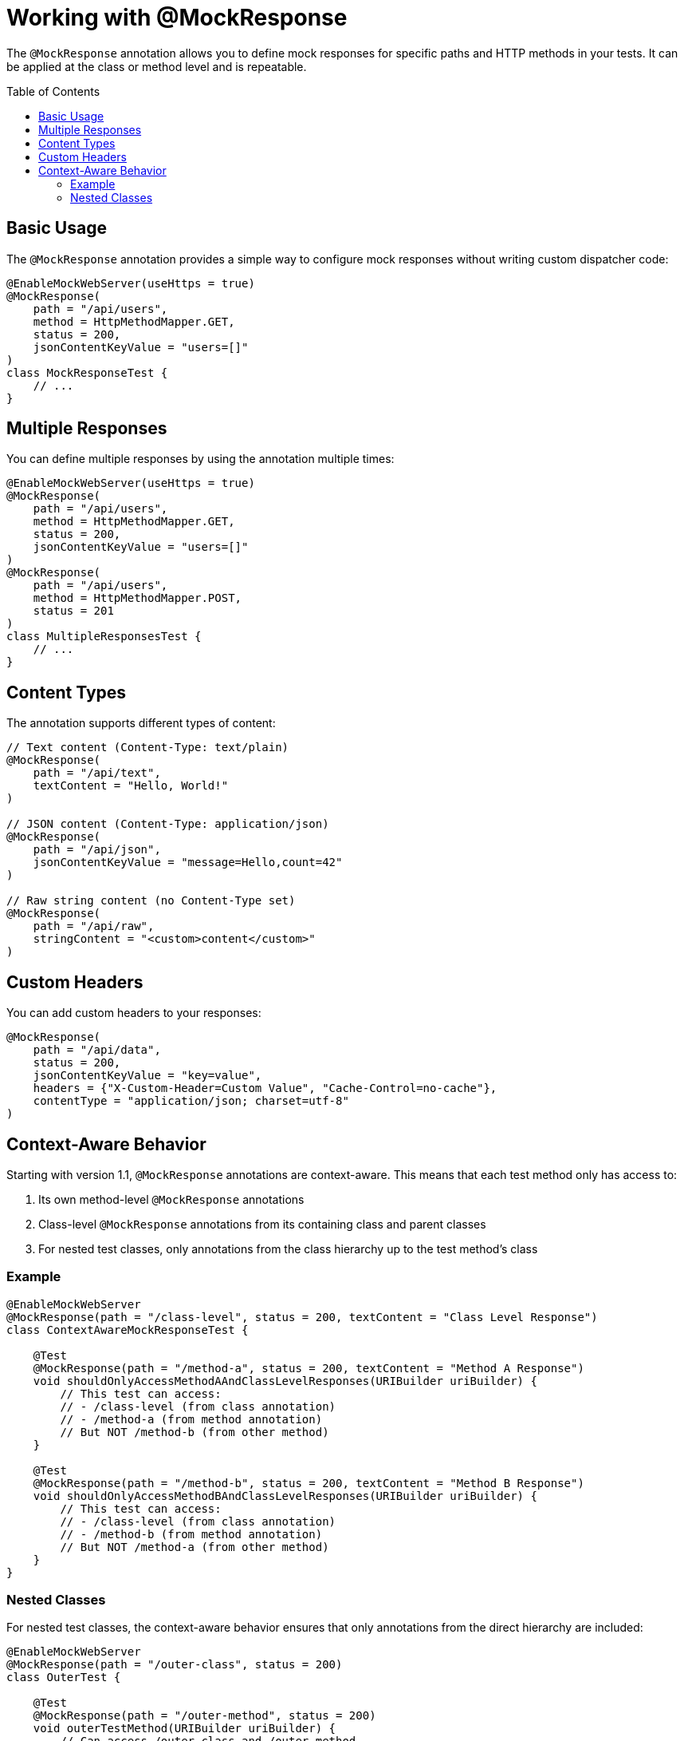 = Working with @MockResponse
:toc: macro
:toclevels: 3
:sectnumlevels: 1

The `@MockResponse` annotation allows you to define mock responses for specific paths and HTTP methods in your tests. It can be applied at the class or method level and is repeatable.

toc::[]

== Basic Usage

The `@MockResponse` annotation provides a simple way to configure mock responses without writing custom dispatcher code:

[source,java]
----
@EnableMockWebServer(useHttps = true)
@MockResponse(
    path = "/api/users",
    method = HttpMethodMapper.GET,
    status = 200,
    jsonContentKeyValue = "users=[]"
)
class MockResponseTest {
    // ...
}
----

== Multiple Responses

You can define multiple responses by using the annotation multiple times:

[source,java]
----
@EnableMockWebServer(useHttps = true)
@MockResponse(
    path = "/api/users",
    method = HttpMethodMapper.GET,
    status = 200,
    jsonContentKeyValue = "users=[]"
)
@MockResponse(
    path = "/api/users",
    method = HttpMethodMapper.POST,
    status = 201
)
class MultipleResponsesTest {
    // ...
}
----

== Content Types

The annotation supports different types of content:

[source,java]
----
// Text content (Content-Type: text/plain)
@MockResponse(
    path = "/api/text",
    textContent = "Hello, World!"
)

// JSON content (Content-Type: application/json)
@MockResponse(
    path = "/api/json",
    jsonContentKeyValue = "message=Hello,count=42"
)

// Raw string content (no Content-Type set)
@MockResponse(
    path = "/api/raw",
    stringContent = "<custom>content</custom>"
)
----

== Custom Headers

You can add custom headers to your responses:

[source,java]
----
@MockResponse(
    path = "/api/data",
    status = 200,
    jsonContentKeyValue = "key=value",
    headers = {"X-Custom-Header=Custom Value", "Cache-Control=no-cache"},
    contentType = "application/json; charset=utf-8"
)
----

== Context-Aware Behavior

Starting with version 1.1, `@MockResponse` annotations are context-aware. This means that each test method only has access to:

1. Its own method-level `@MockResponse` annotations
2. Class-level `@MockResponse` annotations from its containing class and parent classes
3. For nested test classes, only annotations from the class hierarchy up to the test method's class

=== Example

[source,java]
----
@EnableMockWebServer
@MockResponse(path = "/class-level", status = 200, textContent = "Class Level Response")
class ContextAwareMockResponseTest {

    @Test
    @MockResponse(path = "/method-a", status = 200, textContent = "Method A Response")
    void shouldOnlyAccessMethodAAndClassLevelResponses(URIBuilder uriBuilder) {
        // This test can access:
        // - /class-level (from class annotation)
        // - /method-a (from method annotation)
        // But NOT /method-b (from other method)
    }

    @Test
    @MockResponse(path = "/method-b", status = 200, textContent = "Method B Response")
    void shouldOnlyAccessMethodBAndClassLevelResponses(URIBuilder uriBuilder) {
        // This test can access:
        // - /class-level (from class annotation)
        // - /method-b (from method annotation)
        // But NOT /method-a (from other method)
    }
}
----

=== Nested Classes

For nested test classes, the context-aware behavior ensures that only annotations from the direct hierarchy are included:

[source,java]
----
@EnableMockWebServer
@MockResponse(path = "/outer-class", status = 200)
class OuterTest {

    @Test
    @MockResponse(path = "/outer-method", status = 200)
    void outerTestMethod(URIBuilder uriBuilder) {
        // Can access /outer-class and /outer-method
    }

    @Nested
    @MockResponse(path = "/nested-class", status = 200)
    class NestedTest {
        
        @Test
        @MockResponse(path = "/nested-method", status = 200)
        void nestedTestMethod(URIBuilder uriBuilder) {
            // Can access:
            // - /outer-class (from parent class)
            // - /nested-class (from nested class)
            // - /nested-method (from method)
            // But NOT /outer-method (from parent class method)
        }
    }
}
----

This context-aware behavior ensures that each test method only has access to the mock responses that are relevant to its specific context, preventing unintended interactions between test methods.